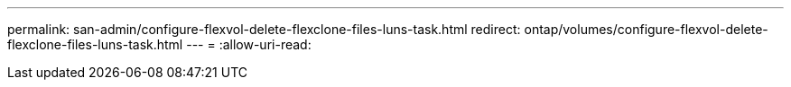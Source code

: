 ---
permalink: san-admin/configure-flexvol-delete-flexclone-files-luns-task.html 
redirect: ontap/volumes/configure-flexvol-delete-flexclone-files-luns-task.html 
---
= 
:allow-uri-read: 


